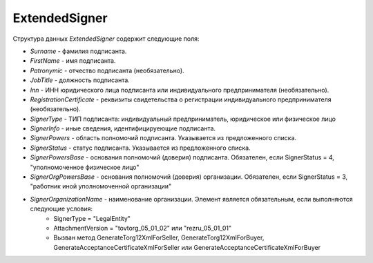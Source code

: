 ExtendedSigner
==============

.. code-block:: protobuf
    :emphasize-lines: 1-6

    message ExtendedSigner {
        optional string BoxId = 1;
        optional bytes SignerCertificate = 2;
        optional string SignerCertificateThumbprint = 3;
        optional ExtendedSignerDetails SignerDetails = 4;
    }

    message ExtendedSignerDetails {
        required string Surname = 1;
        required string FirstName = 2;
        optional string Patronymic = 3;
        optional string JobTitle = 4;
        optional string Inn = 5;
        optional string RegistrationCertificate = 6;

        required SignerType SignerType = 7 [default = LegalEntity]; // Физическое лицо-Индивидуальный предприниматель – представитель юридического лица (ФЛ-ИП-ЮЛ)
        optional string SignerOrganizationName = 8; // Наименование (НаимОрг)
        optional string SignerInfo = 9;             // Иные сведения, идентифицирующие физическое лицо (ИныеСвед)
        required SignerPowers SignerPowers = 10;    // Область полномочий (ОблПолн)
        required SignerStatus SignerStatus = 11;    // Статус (Статус)
        optional string SignerPowersBase = 12;      // Основание полномочий (доверия) (ОснПолн)
        optional string SignerOrgPowersBase = 13;   // Основание полномочий (доверия) организации (ОснПолнОрг)
    }

    message ExtendedSignerDetailsToPost {
        optional string JobTitle = 1;
        optional string RegistrationCertificate = 2;
        required SignerType SignerType = 3;        // Физическое лицо-Индивидуальный предприниматель – представитель юридического лица (ФЛ-ИП-ЮЛ)
        optional string SignerInfo = 4;            // Иные сведения, идентифицирующие лицо (Юл.ИныеСвед или СвИП.ИныеСвед  или ФЛ.ИныеСвед)
        required SignerPowers SignerPowers = 5;    // Область полномочий (ОблПолн)
        required SignerStatus SignerStatus = 6;    // Статус (Статус)
        optional string SignerPowersBase = 7;      // Основание полномочий (доверия) (ОснПолн)
        optional string SignerOrgPowersBase = 8;   // Основание полномочий (доверия) организации (ОснПолнОрг)
    }

    enum SignerType {
        LegalEntity = 1;      // Представитель юридического лица
        IndividualEntity = 2; // Индивидуальный предприниматель
        PhysicalPerson = 3;   // Физическое лицо
    }

    enum SignerPowers {
        InvoiceSigner = 0;                 // лицо, ответственное за подписание счетов-фактур
        PersonMadeOperation = 1;           // лицо, совершившее сделку, операцию
        MadeAndSignOperation = 2;          // лицо, совершившее сделку, операцию и ответственное за её оформление;
        PersonDocumentedOperation = 3;     // лицо, ответственное за оформление свершившегося события;
        MadeOperationAndSignedInvoice = 4; // лицо, совершившее сделку, операцию и ответственное за подписание счетов-фактур;
        MadeAndResponsibleForOperationAndSignedInvoice = 5; // лицо, совершившее сделку, операцию и ответственное за её оформление и за подписание счетов-фактур;
        ResponsibleForOperationAndSignerForInvoice = 6;     // лицо, ответственное за оформление свершившегося события и за подписание счетов-фактур
    }

    enum SignerStatus {
        SellerEmployee = 1;             // Работник организации продавца товаров (работ, услуг, имущественных прав);
        InformationCreatorEmployee = 2; // Работник организации - составителя информации продавца;
        OtherOrganizationEmployee = 3;  // Работник иной уполномоченной организации;
        AuthorizedPerson= 4;            // Уполномоченное физическое лицо (в том числе индивидуальный предприниматель)
    }

Структура данных *ExtendedSigner* содержит следующие поля:

-  *Surname* - фамилия подписанта.

-  *FirstName* - имя подписанта.

-  *Patronymic* - отчество подписанта (необязательно).

-  *JobTitle* - должность подписанта.    

-  *Inn* - ИНН юридического лица подписанта или индивидуального предпринимателя (необязательно).

-  *RegistrationCertificate* - реквизиты свидетельства о регистрации индивидуального предпринимателя (необязательно).

- *SignerType* - ТИП подписанта: индивидуальный предприниматель, юридическое или физическое лицо

- *SignerInfo* - иные сведения, идентифицируеющие подписанта.

- *SignerPowers* - область полномочий подписанта. Указывается из предложенного списка.

- *SignerStatus* - статус подписанта. Указывается из предложенного списка.

- *SignerPowersBase* - основания полномочий (доверия) подписанта. Обязателен, если SignerStatus = 4, "уполномоченное физическое лицо"

- *SignerOrgPowersBase* - основания полномочий (доверия) организации. Обязателен, если SignerStatus = 3, "работник иной уполномоченной организации"

- *SignerOrganizationName* - наименование организации. Элемент является обязательным, если выполняются следующие условия:
    - SignerType = "LegalEntity" 
    - AttachmentVersion = "tovtorg_05_01_02" или "rezru_05_01_01"
    - Вызван метод GenerateTorg12XmlForSeller, GenerateTorg12XmlForBuyer, GenerateAcceptanceCertificateXmlForSeller или GenerateAcceptanceCertificateXmlForBuyer
